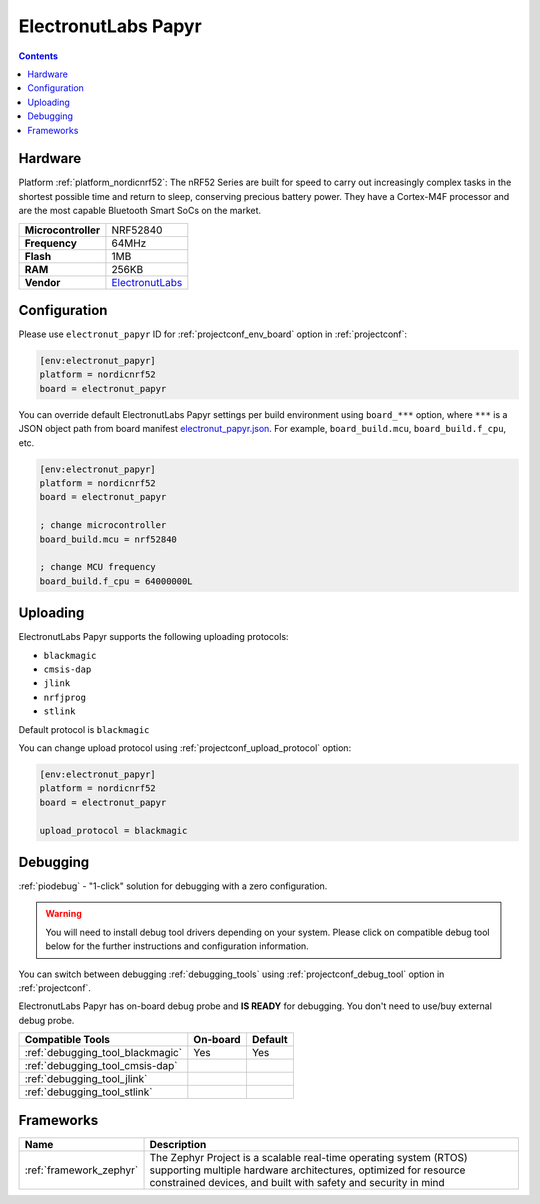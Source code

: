  
.. _board_nordicnrf52_electronut_papyr:

ElectronutLabs Papyr
====================

.. contents::

Hardware
--------

Platform :ref:`platform_nordicnrf52`: The nRF52 Series are built for speed to carry out increasingly complex tasks in the shortest possible time and return to sleep, conserving precious battery power. They have a Cortex-M4F processor and are the most capable Bluetooth Smart SoCs on the market.

.. list-table::

  * - **Microcontroller**
    - NRF52840
  * - **Frequency**
    - 64MHz
  * - **Flash**
    - 1MB
  * - **RAM**
    - 256KB
  * - **Vendor**
    - `ElectronutLabs <https://docs.electronut.in/papyr?utm_source=platformio.org&utm_medium=docs>`__


Configuration
-------------

Please use ``electronut_papyr`` ID for :ref:`projectconf_env_board` option in :ref:`projectconf`:

.. code-block:: ini

  [env:electronut_papyr]
  platform = nordicnrf52
  board = electronut_papyr

You can override default ElectronutLabs Papyr settings per build environment using
``board_***`` option, where ``***`` is a JSON object path from
board manifest `electronut_papyr.json <https://github.com/platformio/platform-nordicnrf52/blob/master/boards/electronut_papyr.json>`_. For example,
``board_build.mcu``, ``board_build.f_cpu``, etc.

.. code-block:: ini

  [env:electronut_papyr]
  platform = nordicnrf52
  board = electronut_papyr

  ; change microcontroller
  board_build.mcu = nrf52840

  ; change MCU frequency
  board_build.f_cpu = 64000000L


Uploading
---------
ElectronutLabs Papyr supports the following uploading protocols:

* ``blackmagic``
* ``cmsis-dap``
* ``jlink``
* ``nrfjprog``
* ``stlink``

Default protocol is ``blackmagic``

You can change upload protocol using :ref:`projectconf_upload_protocol` option:

.. code-block:: ini

  [env:electronut_papyr]
  platform = nordicnrf52
  board = electronut_papyr

  upload_protocol = blackmagic

Debugging
---------

:ref:`piodebug` - "1-click" solution for debugging with a zero configuration.

.. warning::
    You will need to install debug tool drivers depending on your system.
    Please click on compatible debug tool below for the further
    instructions and configuration information.

You can switch between debugging :ref:`debugging_tools` using
:ref:`projectconf_debug_tool` option in :ref:`projectconf`.

ElectronutLabs Papyr has on-board debug probe and **IS READY** for debugging. You don't need to use/buy external debug probe.

.. list-table::
  :header-rows:  1

  * - Compatible Tools
    - On-board
    - Default
  * - :ref:`debugging_tool_blackmagic`
    - Yes
    - Yes
  * - :ref:`debugging_tool_cmsis-dap`
    - 
    - 
  * - :ref:`debugging_tool_jlink`
    - 
    - 
  * - :ref:`debugging_tool_stlink`
    - 
    - 

Frameworks
----------
.. list-table::
    :header-rows:  1

    * - Name
      - Description

    * - :ref:`framework_zephyr`
      - The Zephyr Project is a scalable real-time operating system (RTOS) supporting multiple hardware architectures, optimized for resource constrained devices, and built with safety and security in mind